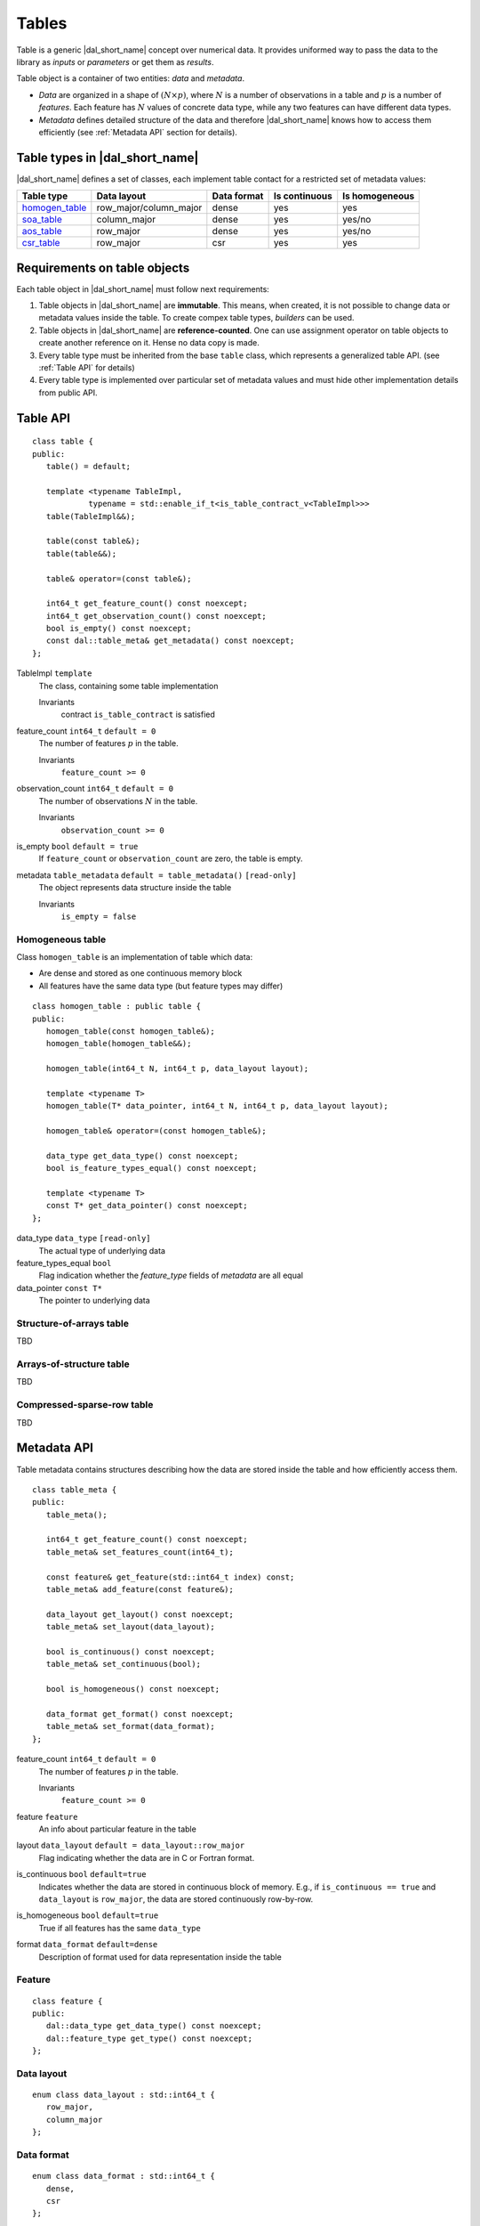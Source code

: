 .. highlight:: cpp

======
Tables
======

Table is a generic |dal_short_name| concept over numerical data. It provides uniformed way
to pass the data to the library as *inputs* or *parameters* or get them as *results*.

Table object is a container of two entities: *data* and *metadata*.

- *Data* are organized in a shape of :math:`(N \times p)`,
  where :math:`N` is a number of observations in a table and :math:`p`
  is a number of *features*. Each feature has :math:`N` values of concrete
  data type, while any two features can have different data types.

- *Metadata* defines detailed structure of the data and therefore
  |dal_short_name| knows how to access them efficiently (see :ref:`Metadata API` section for details).

-------------------------------
Table types in |dal_short_name|
-------------------------------
|dal_short_name| defines a set of classes, each implement table contact for a restricted set of metadata values:

.. list-table::
  :header-rows: 1

  * - Table type
    - Data layout
    - Data format
    - Is continuous
    - Is homogeneous
  * - homogen_table_
    - row_major/column_major
    - dense
    - yes
    - yes
  * - soa_table_
    - column_major
    - dense
    - yes
    - yes/no
  * - aos_table_
    - row_major
    - dense
    - yes
    - yes/no
  * - csr_table_
    - row_major
    - csr
    - yes
    - yes

-----------------------------
Requirements on table objects
-----------------------------
Each table object in |dal_short_name| must follow next requirements:

1. Table objects in |dal_short_name| are **immutable**. This means, when created, it is not possible
   to change data or metadata values inside the table. To create compex table types,
   *builders* can be used.

2. Table objects in |dal_short_name| are **reference-counted**. One can use assignment operator on table
   objects to create another reference on it. Hense no data copy is made.

3. Every table type must be inherited from the base ``table`` class, which represents
   a generalized table API. (see :ref:`Table API` for details)

4. Every table type is implemented over particular set of metadata values and must hide other
   implementation details from public API.

.. _Table API:

---------
Table API
---------
::

   class table {
   public:
      table() = default;

      template <typename TableImpl,
               typename = std::enable_if_t<is_table_contract_v<TableImpl>>>
      table(TableImpl&&);

      table(const table&);
      table(table&&);

      table& operator=(const table&);

      int64_t get_feature_count() const noexcept;
      int64_t get_observation_count() const noexcept;
      bool is_empty() const noexcept;
      const dal::table_meta& get_metadata() const noexcept;
   };

TableImpl ``template``
   The class, containing some table implementation

   Invariants
      | contract ``is_table_contract`` is satisfied

feature_count ``int64_t`` ``default = 0``
   The number of features :math:`p` in the table.

   Invariants
      | ``feature_count >= 0``

observation_count ``int64_t`` ``default = 0``
   The number of observations :math:`N` in the table.

   Invariants
      | ``observation_count >= 0``

is_empty ``bool`` ``default = true``
   If ``feature_count`` or ``observation_count`` are zero, the
   table is empty.

metadata ``table_metadata`` ``default = table_metadata()`` ``[read-only]``
   The object represents data structure inside the table

   Invariants
      | ``is_empty = false``

.. _homogen_table:

Homogeneous table
-----------------
Class ``homogen_table`` is an implementation of table which data:

- Are dense and stored as one continuous memory block
- All features have the same data type (but feature types may differ)

::

   class homogen_table : public table {
   public:
      homogen_table(const homogen_table&);
      homogen_table(homogen_table&&);

      homogen_table(int64_t N, int64_t p, data_layout layout);

      template <typename T>
      homogen_table(T* data_pointer, int64_t N, int64_t p, data_layout layout);

      homogen_table& operator=(const homogen_table&);

      data_type get_data_type() const noexcept;
      bool is_feature_types_equal() const noexcept;

      template <typename T>
      const T* get_data_pointer() const noexcept;
   };

data_type ``data_type`` ``[read-only]``
   The actual type of underlying data

feature_types_equal ``bool``
   Flag indication whether the `feature_type` fields
   of `metadata` are all equal

data_pointer ``const T*``
   The pointer to underlying data

.. _soa_table:

Structure-of-arrays table
-------------------------
TBD

.. _aos_table:

Arrays-of-structure table
-------------------------
TBD

.. _csr_table:

Compressed-sparse-row table
---------------------------
TBD

.. _Metadata API:

------------
Metadata API
------------
Table metadata contains structures describing how the data
are stored inside the table and how efficiently access them.

::

   class table_meta {
   public:
      table_meta();

      int64_t get_feature_count() const noexcept;
      table_meta& set_features_count(int64_t);

      const feature& get_feature(std::int64_t index) const;
      table_meta& add_feature(const feature&);

      data_layout get_layout() const noexcept;
      table_meta& set_layout(data_layout);

      bool is_continuous() const noexcept;
      table_meta& set_continuous(bool);

      bool is_homogeneous() const noexcept;

      data_format get_format() const noexcept;
      table_meta& set_format(data_format);
   };

feature_count ``int64_t`` ``default = 0``
   The number of features :math:`p` in the table.

   Invariants
      | ``feature_count >= 0``

feature ``feature``
   An info about particular feature in the table

layout ``data_layout`` ``default = data_layout::row_major``
   Flag indicating whether the data are in C or Fortran format.

is_continuous ``bool`` ``default=true``
   Indicates whether the data are stored in continuous block of memory.
   E.g., if ``is_continuous == true`` and ``data_layout`` is ``row_major``,
   the data are stored continuously row-by-row.

is_homogeneous ``bool`` ``default=true``
   True if all features has the same ``data_type``

format ``data_format`` ``default=dense``
   Description of format used for data representation inside the table

Feature
-------
::

   class feature {
   public:
      dal::data_type get_data_type() const noexcept;
      dal::feature_type get_type() const noexcept;
   };

Data layout
-----------
::

   enum class data_layout : std::int64_t {
      row_major,
      column_major
   };

Data format
-----------
::

   enum class data_format : std::int64_t {
      dense,
      csr
   };

Data type
---------
Structure representing runtime information about feature type.

|dal_short_name| supports signed/unsigned 32/64 bit integer types
and 32/64 bit floating point types for table data.

::

   enum class data_type : std::int64_t {
      u32, u64
      i32, i64,
      f32, f64
   };

Feature type
------------
::

   enum class feature_type : std::int64_t {
      nominal,
      ordinal,
      continuous
   };

